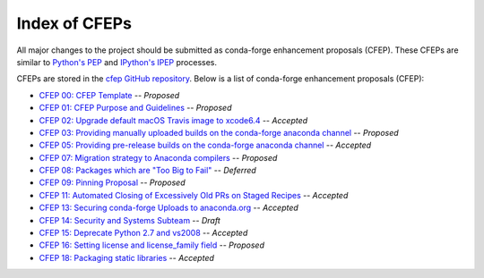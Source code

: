 Index of CFEPs
==============

All major changes to the project should be submitted as conda-forge enhancement proposals (CFEP).
These CFEPs are similar to `Python's PEP <https://www.python.org/dev/peps/>`_ and
`IPython's IPEP <https://github.com/ipython/ipython/wiki/IPEPs:-IPython-Enhancement-Proposals>`_ processes.

CFEPs are stored in the `cfep GitHub repository <https://github.com/conda-forge/cfep>`_.
Below is a list of conda-forge enhancement proposals (CFEP):

* `CFEP 00: CFEP Template <https://github.com/conda-forge/cfep/blob/master/cfep-00.md>`_ -- *Proposed*
* `CFEP 01: CFEP Purpose and Guidelines <https://github.com/conda-forge/cfep/blob/master/cfep-01.md>`_ -- *Proposed*
* `CFEP 02: Upgrade default macOS Travis image to xcode6.4 <https://github.com/conda-forge/cfep/blob/master/cfep-02.md>`_ -- *Accepted*
* `CFEP 03: Providing manually uploaded builds on the conda-forge anaconda channel  <https://github.com/conda-forge/cfep/blob/master/cfep-03.md>`_ -- *Proposed*
* `CFEP 05: Providing pre-release builds on the conda-forge anaconda channel  <https://github.com/conda-forge/cfep/blob/master/cfep-05.md>`_ -- *Accepted*
* `CFEP 07: Migration strategy to Anaconda compilers  <https://github.com/conda-forge/cfep/blob/master/cfep-07.md>`_ -- *Proposed*
* `CFEP 08: Packages which are "Too Big to Fail"  <https://github.com/conda-forge/cfep/blob/master/cfep-08.md>`_ -- *Deferred*
* `CFEP 09: Pinning Proposal  <https://github.com/conda-forge/cfep/blob/master/cfep-09.md>`_ -- *Proposed*
* `CFEP 11: Automated Closing of Excessively Old PRs on Staged Recipes  <https://github.com/conda-forge/cfep/blob/master/cfep-11.md>`_ -- *Accepted*
* `CFEP 13: Securing conda-forge Uploads to anaconda.org  <https://github.com/conda-forge/cfep/blob/master/cfep-13.md>`_ -- *Accepted*
* `CFEP 14: Security and Systems Subteam  <https://github.com/conda-forge/cfep/blob/master/cfep-14.md>`_ -- *Draft*
* `CFEP 15: Deprecate Python 2.7 and vs2008  <https://github.com/conda-forge/cfep/blob/master/cfep-15.md>`_ -- *Accepted*
* `CFEP 16: Setting license and license_family field  <https://github.com/conda-forge/cfep/blob/master/cfep-16.md>`_ -- *Proposed*
* `CFEP 18: Packaging static libraries  <https://github.com/conda-forge/cfep/blob/master/cfep-18.md>`_ -- *Accepted*
